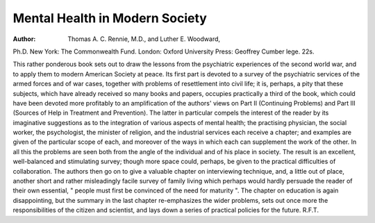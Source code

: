Mental Health in Modern Society
=================================

:Author: Thomas A. C. Rennie, M.D., and Luther E. Woodward,
Ph.D. New York: The Commonwealth Fund.
London: Oxford University Press: Geoffrey
Cumber lege. 22s.

This rather ponderous book sets out to draw the
lessons from the psychiatric experiences of the
second world war, and to apply them to modern
American Society at peace. Its first part is devoted
to a survey of the psychiatric services of the armed
forces and of war cases, together with problems
of resettlement into civil life; it is, perhaps, a pity
that these subjects, which have already received
so many books and papers, occupies practically
a third of the book, which could have been devoted
more profitably to an amplification of the authors'
views on Part II (Continuing Problems) and Part
III (Sources of Help in Treatment and Prevention).
The latter in particular compels the interest of
the reader by its imaginative suggestions as to the
integration of various aspects of mental health;
the practising physician, the social worker, the
psychologist, the minister of religion, and the
industrial services each receive a chapter; and examples are given of the particular scope of each,
and moreover of the ways in which each can
supplement the work of the other. In all this the
problems are seen both from the angle of the
individual and of his place in society. The result
is an excellent, well-balanced and stimulating
survey; though more space could, perhaps, be
given to the practical difficulties of collaboration.
The authors then go on to give a valuable chapter
on interviewing technique, and, a little out of place,
another short and rather misleadingly facile survey
of family living which perhaps would hardly
persuade the reader of their own essential, " people
must first be convinced of the need for maturity ".
The chapter on education is again disappointing,
but the summary in the last chapter re-emphasizes
the wider problems, sets out once more the
responsibilities of the citizen and scientist, and lays
down a series of practical policies for the future.
R.F.T.
